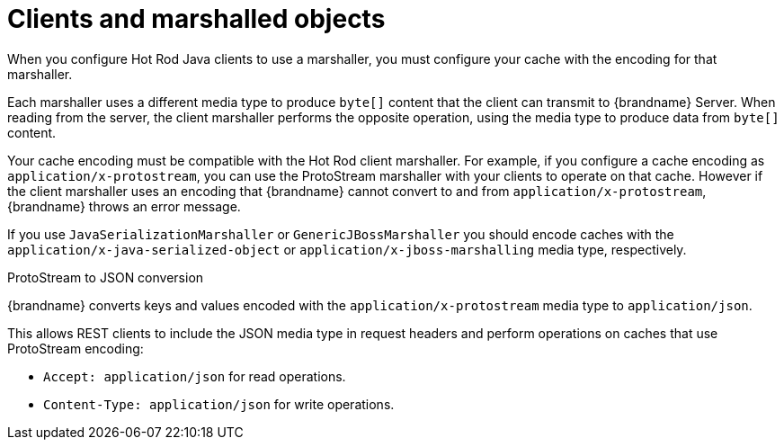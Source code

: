 [id='clients-marshalled-objects_{context}']
= Clients and marshalled objects

When you configure Hot Rod Java clients to use a marshaller, you must configure your cache with the encoding for that marshaller.

Each marshaller uses a different media type to produce `byte[]` content that the client can transmit to {brandname} Server.
When reading from the server, the client marshaller performs the opposite operation, using the media type to produce data from `byte[]` content.

Your cache encoding must be compatible with the Hot Rod client marshaller.
For example, if you configure a cache encoding as `application/x-protostream`, you can use the ProtoStream marshaller with your clients to operate on that cache.
However if the client marshaller uses an encoding that {brandname} cannot convert to and from `application/x-protostream`, {brandname} throws an error message.

If you use `JavaSerializationMarshaller` or `GenericJBossMarshaller` you should encode caches with the `application/x-java-serialized-object` or `application/x-jboss-marshalling` media type, respectively.

.ProtoStream to JSON conversion

{brandname} converts keys and values encoded with the `application/x-protostream` media type to `application/json`.

This allows REST clients to include the JSON media type in request headers and perform operations on caches that use ProtoStream encoding:

* `Accept: application/json` for read operations.
* `Content-Type: application/json` for write operations.
